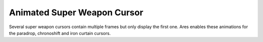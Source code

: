 .. index:: Super Weapons; Several super weapon cursor animations enabled.

============================
Animated Super Weapon Cursor
============================

Several super weapon cursors contain multiple frames but only display
the first one. Ares enables these animations for the paradrop,
chronoshift and iron curtain cursors.

.. versionadded:: 0.2


